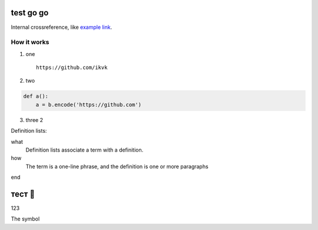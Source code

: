 test go go
==========

.. image:: https://github.com/ikvk/test/blob/master/tux.png

Internal crossreference, like `example link`_.

How it works
------------

1. one

  ::

    https://github.com/ikvk

2. two

.. code-block:: python

    def a():
        a = b.encode('https://github.com')

3. three 2





Definition lists:

what
  Definition lists associate a term with
  a definition.

how
  The term is a one-line phrase, and the
  definition is one or more paragraphs


.. _`example link`:

end

тест 📧
=======

123

The |shield_dm| |shield_ver| symbol

.. |shield_dm| image:: https://img.shields.io/pypi/dm/imap_tools.svg
.. |shield_ver| image:: https://img.shields.io/pypi/v/imap_tools.svg